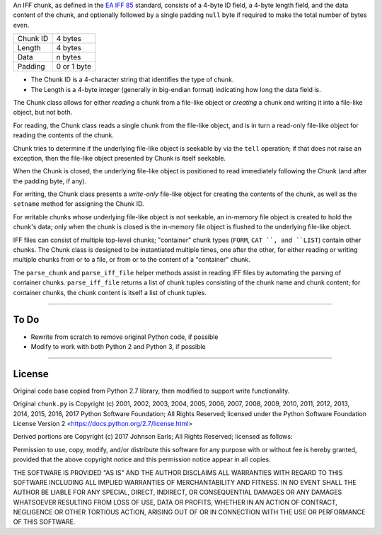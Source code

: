 An IFF chunk, as defined in the
`EA IFF 85 <http://wiki.amigaos.net/wiki/EA_IFF_85_Standard_for_Interchange_Format_Files>`_
standard, consists of a 4-byte ID field, a 4-byte length field,
and the data content of the chunk, and optionally followed by a
single padding ``null`` byte if required to make the total number
of bytes even.

+----------+-------------+
| Chunk ID |   4 bytes   |
+----------+-------------+
|  Length  |   4 bytes   |
+----------+-------------+
|   Data   |   n bytes   |
+----------+-------------+
| Padding  | 0 or 1 byte |
+----------+-------------+

*   The Chunk ID is a 4-character string that identifies the type
    of chunk.
*   The Length is a 4-byte integer (generally in big-endian format)
    indicating how long the data field is.

The Chunk class allows for either *reading* a chunk from a file-like
object or *creating* a chunk and writing it into a file-like object,
but not both.

For reading, the Chunk class reads a single chunk from the file-like
object, and is in turn a read-only file-like object for reading the
contents of the chunk.

Chunk tries to determine if the underlying file-like object is seekable
by via the ``tell`` operation; if that does not raise an exception,
then the file-like object presented by Chunk is itself seekable.

When the Chunk is closed, the underlying file-like object is positioned
to read immediately following the Chunk (and after the padding byte,
if any).

For writing, the Chunk class presents a *write-only* file-like object
for creating the contents of the chunk, as well as the ``setname``
method for assigning the Chunk ID.

For writable chunks whose underlying file-like object is not seekable,
an in-memory file object is created to hold the chunk's data; only
when the chunk is closed is the in-memory file object is flushed to
the underlying file-like object.

IFF files can consist of multiple top-level chunks; "container"
chunk types (``FORM``, ``CAT ``, and ``LIST``) contain other chunks.
The Chunk class is designed to be instantiated multiple times, one
after the other, for either reading or writing multiple chunks from
or to a file, or from or to the content of a "container" chunk.

The ``parse_chunk`` and ``parse_iff_file`` helper methods assist in
reading IFF files by automating the parsing of container chunks.
``parse_iff_file`` returns a list of chunk tuples consisting of the
chunk name and chunk content; for container chunks, the chunk
content is itself a list of chunk tuples.

--------

To Do
=====

*   Rewrite from scratch to remove original Python code, if possible
*   Modify to work with both Python 2 and Python 3, if possible

--------

License
=======

Original code base copied from Python 2.7 library, then modified
to support write functionality.

Original ``chunk.py`` is Copyright (c) 2001, 2002, 2003, 2004,
2005, 2006, 2007, 2008, 2009, 2010, 2011, 2012, 2013, 2014, 2015,
2016, 2017 Python Software Foundation; All Rights Reserved; licensed
under the Python Software Foundation License Version 2
<https://docs.python.org/2.7/license.html>

Derived portions are Copyright (c) 2017 Johnson Earls; All Rights
Reserved; licensed as follows:

Permission to use, copy, modify, and/or distribute this software for any
purpose with or without fee is hereby granted, provided that the above
copyright notice and this permission notice appear in all copies.

THE SOFTWARE IS PROVIDED "AS IS" AND THE AUTHOR DISCLAIMS ALL WARRANTIES
WITH REGARD TO THIS SOFTWARE INCLUDING ALL IMPLIED WARRANTIES OF
MERCHANTABILITY AND FITNESS. IN NO EVENT SHALL THE AUTHOR BE LIABLE FOR
ANY SPECIAL, DIRECT, INDIRECT, OR CONSEQUENTIAL DAMAGES OR ANY DAMAGES
WHATSOEVER RESULTING FROM LOSS OF USE, DATA OR PROFITS, WHETHER IN AN
ACTION OF CONTRACT, NEGLIGENCE OR OTHER TORTIOUS ACTION, ARISING OUT OF
OR IN CONNECTION WITH THE USE OR PERFORMANCE OF THIS SOFTWARE.

